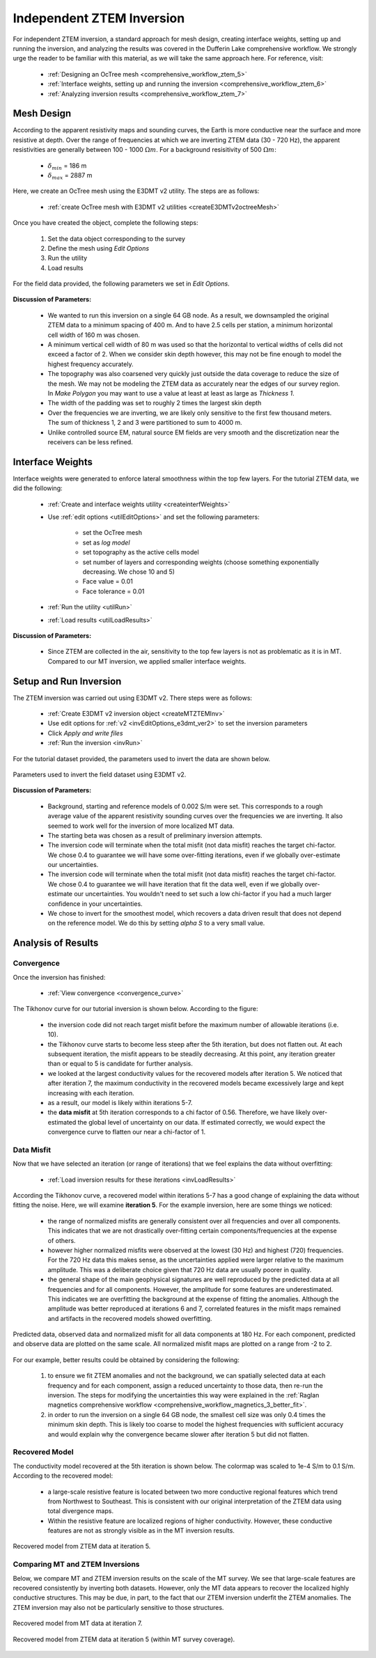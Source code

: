 .. _comprehensive_workflow_mt_ztem_6:

Independent ZTEM Inversion
==========================

For independent ZTEM inversion, a standard approach for mesh design, creating interface weights, setting up and running the inversion, and analyzing the results was covered in the Dufferin Lake comprehensive workflow. We strongly urge the reader to be familiar with this material, as we will take the same approach here. For reference, visit:

    - :ref:`Designing an OcTree mesh <comprehensive_workflow_ztem_5>`

    - :ref:`Interface weights, setting up and running the inversion <comprehensive_workflow_ztem_6>`

    - :ref:`Analyzing inversion results <comprehensive_workflow_ztem_7>`


Mesh Design
-----------

According to the apparent resistivity maps and sounding curves, the Earth is more conductive near the surface and more resistive at depth. Over the range of frequencies at which we are inverting ZTEM data (30 - 720 Hz), the apparent resistivities are generally between 100 - 1000 :math:`\Omega m`. For a background resisitivity of 500 :math:`\Omega m`:

	- :math:`\delta_{min}` = 186 m
	- :math:`\delta_{max}` = 2887 m

Here, we create an OcTree mesh using the E3DMT v2 utility. The steps are as follows:

    - :ref:`create OcTree mesh with E3DMT v2 utilities <createE3DMTv2octreeMesh>`

Once you have created the object, complete the following steps:

	1) Set the data object corresponding to the survey
	2) Define the mesh using *Edit Options*
	3) Run the utility
	4) Load results

For the field data provided, the following parameters we set in *Edit Options*.

.. figure:: images/mesh_parameters_ztem.png
    :align: center
    :width: 500


**Discussion of Parameters:**

    - We wanted to run this inversion on a single 64 GB node. As a result, we downsampled the original ZTEM data to a minimum spacing of 400 m. And to have 2.5 cells per station, a minimum horizontal cell width of 160 m was chosen.
    - A minimum vertical cell width of 80 m was used so that the horizontal to vertical widths of cells did not exceed a factor of 2. When we consider skin depth however, this may not be fine enough to model the highest frequency accurately.
    - The topography was also coarsened very quickly just outside the data coverage to reduce the size of the mesh. We may not be modeling the ZTEM data as accurately near the edges of our survey region. In *Make Polygon* you may want to use a value at least at least as large as *Thickness 1*.  
    - The width of the padding was set to roughly 2 times the largest skin depth
    - Over the frequencies we are inverting, we are likely only sensitive to the first few thousand meters. The sum of thickness 1, 2 and 3 were partitioned to sum to 4000 m.
    - Unlike controlled source EM, natural source EM fields are very smooth and the discretization near the receivers can be less refined.



Interface Weights
-----------------

Interface weights were generated to enforce lateral smoothness within the top few layers. For the tutorial ZTEM data, we did the following:

    - :ref:`Create and interface weights utility <createinterfWeights>`
    - Use :ref:`edit options <utilEditOptions>` and set the following parameters:

        - set the OcTree mesh
        - set as *log model*
        - set topography as the active cells model
        - set number of layers and corresponding weights (choose something exponentially decreasing. We chose 10 and 5)
        - Face value = 0.01
        - Face tolerance = 0.01

    - :ref:`Run the utility <utilRun>`
    - :ref:`Load results <utilLoadResults>`

**Discussion of Parameters:**

    - Since ZTEM are collected in the air, sensitivity to the top few layers is not as problematic as it is in MT. Compared to our MT inversion, we applied smaller interface weights.



Setup and Run Inversion
-----------------------

The ZTEM inversion was carried out using E3DMT v2. There steps were as follows: 

    - :ref:`Create E3DMT v2 inversion object <createMTZTEMInv>`
    - Use edit options for :ref:`v2 <invEditOptions_e3dmt_ver2>` to set the inversion parameters
    - Click *Apply and write files*
    - :ref:`Run the inversion <invRun>`

For the tutorial dataset provided, the parameters used to invert the data are shown below.

.. figure:: images/inv_parameters_ztem.png
    :align: center
    :width: 700

    Parameters used to invert the field dataset using E3DMT v2.


**Discussion of Parameters:**

    - Background, starting and reference models of 0.002 S/m were set. This corresponds to a rough average value of the apparent resistivity sounding curves over the frequencies we are inverting. It also seemed to work well for the inversion of more localized MT data.
    - The starting beta was chosen as a result of preliminary inversion attempts.
    - The inversion code will terminate when the total misfit (not data misfit) reaches the target chi-factor. We chose 0.4 to guarantee we will have some over-fitting iterations, even if we globally over-estimate our uncertainties.
    - The inversion code will terminate when the total misfit (not data misfit) reaches the target chi-factor. We chose 0.4 to guarantee we will have iteration that fit the data well, even if we globally over-estimate our uncertainties. You wouldn't need to set such a low chi-factor if you had a much larger confidence in your uncertainties.
    - We chose to invert for the smoothest model, which recovers a data driven result that does not depend on the reference model. We do this by setting *alpha S* to a very small value.


.. _comprehensive_workflow_mt_ztem_6_results:

Analysis of Results
-------------------

Convergence
^^^^^^^^^^^

Once the inversion has finished:

    - :ref:`View convergence <convergence_curve>`

The Tikhonov curve for our tutorial inversion is shown below. According to the figure:

    - the inversion code did not reach target misfit before the maximum number of allowable iterations (i.e. 10).
    - the Tikhonov curve starts to become less steep after the 5th iteration, but does not flatten out. At each subsequent iteration, the misfit appears to be steadily decreasing. At this point, any iteration greater than or equal to 5 is candidate for further analysis.
    - we looked at the largest conductivity values for the recovered models after iteration 5. We noticed that after iteration 7, the maximum conductivity in the recovered models became excessively large and kept increasing with each iteration.
    - as a result, our model is likely within iterations 5-7. 
    - the **data misfit** at 5th iteration corresponds to a chi factor of 0.56. Therefore, we have likely over-estimated the global level of uncertainty on our data. If estimated correctly, we would expect the convergence curve to flatten our near a chi-factor of 1.

.. figure:: images/convergence_ztem_002.PNG
    :align: center
    :width: 700

Data Misfit
^^^^^^^^^^^

Now that we have selected an iteration (or range of iterations) that we feel explains the data without overfitting:

    - :ref:`Load inversion results for these iterations <invLoadResults>`

According the Tikhonov curve, a recovered model within iterations 5-7 has a good change of explaining the data without fitting the noise. Here, we will examine **iteration 5**. For the example inversion, here are some things we noticed:

    - the range of normalized misfits are generally consistent over all frequencies and over all components. This indicates that we are not drastically over-fitting certain components/frequencies at the expense of others.
    - however higher normalized misfits were observed at the lowest (30 Hz) and highest (720) frequencies. For the 720 Hz data this makes sense, as the uncertainties applied were larger relative to the maximum amplitude. This was a deliberate choice given that 720 Hz data are usually poorer in quality.
    - the general shape of the main geophysical signatures are well reproduced by the predicted data at all frequencies and for all components. However, the amplitude for some features are underestimated. This indicates we are overfitting the background at the expense of fitting the anomalies. Although the amplitude was better reproduced at iterations 6 and 7, correlated features in the misfit maps remained and artifacts in the recovered models showed overfitting.


.. figure:: images/misfit_ztem.png
    :align: center
    :width: 700

    Predicted data, observed data and normalized misfit for all data components at 180 Hz. For each component, predicted and observe data are plotted on the same scale. All normalized misfit maps are plotted on a range from -2 to 2.


For our example, better results could be obtained by considering the following:

    1. to ensure we fit ZTEM anomalies and not the background, we can spatially selected data at each frequency and for each component, assign a reduced uncertainty to those data, then re-run the inversion. The steps for modifying the uncertainties this way were explained in the :ref:`Raglan magnetics comprehensive workflow <comprehensive_workflow_magnetics_3_better_fit>`.

    2. in order to run the inversion on a single 64 GB node, the smallest cell size was only 0.4 times the minimum skin depth. This is likely too coarse to model the highest frequencies with sufficient accuracy and would explain why the convergence became slower after iteration 5 but did not flatten.


Recovered Model
^^^^^^^^^^^^^^^

The conductivity model recovered at the 5th iteration is shown below. The colormap was scaled to 1e-4 S/m to 0.1 S/m. According to the recovered model:

    - a large-scale resistive feature is located between two more conductive regional features which trend from Northwest to Southeast. This is consistent with our original interpretation of the ZTEM data using total divergence maps.
    - Within the resistive feature are localized regions of higher conductivity. However, these conductive features are not as strongly visible as in the MT inversion results.


.. figure:: images/model_ztem_iter5.png
    :align: center
    :width: 700

    Recovered model from ZTEM data at iteration 5.


Comparing MT and ZTEM Inversions
^^^^^^^^^^^^^^^^^^^^^^^^^^^^^^^^

Below, we compare MT and ZTEM inversion results on the scale of the MT survey. We see that large-scale features are recovered consistently by inverting both datasets. However, only the MT data appears to recover the localized highly conductive structures. This may be due, in part, to the fact that our ZTEM inversion underfit the ZTEM anomalies. The ZTEM inversion may also not be particularly sensitive to those structures.


.. figure:: images/model_mt_iter7.png
    :align: center
    :width: 700

    Recovered model from MT data at iteration 7.

.. figure:: images/model_ztem_iter5_closeup.png
    :align: center
    :width: 700

    Recovered model from ZTEM data at iteration 5 (within MT survey coverage).


